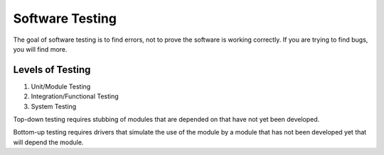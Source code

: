 Software Testing
################

The goal of software testing is to find errors, not to prove the software is
working correctly. If you are trying to find bugs, you will find more.

Levels of Testing
=================

1. Unit/Module Testing
2. Integration/Functional Testing
3. System Testing

Top-down testing requires stubbing of modules that are depended on that have
not yet been developed.

Bottom-up testing requires drivers that simulate the use of the module by a 
module that has not been developed yet that will depend the module.
